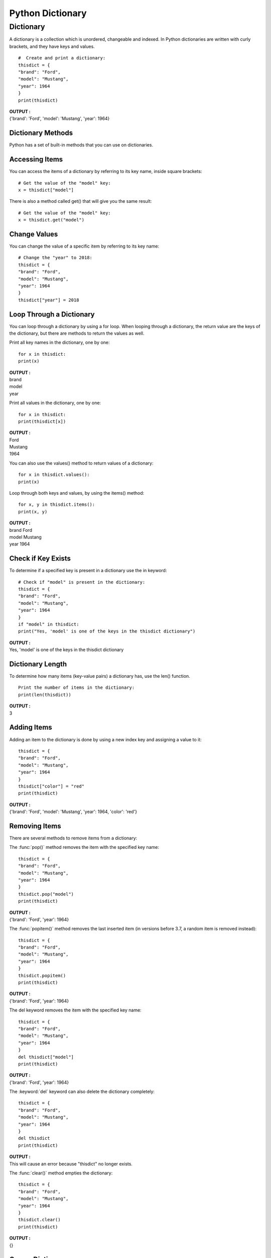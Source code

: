 =====================
Python Dictionary
=====================

.. index:: ! Dictionary
    single : Dictionary

Dictionary
===========

A dictionary is a collection which is unordered, changeable and indexed. In Python
dictionaries are written with curly brackets, and they have keys and values.
::

    #  Create and print a dictionary:
    thisdict = {
    "brand": "Ford",
    "model": "Mustang",
    "year": 1964
    }
    print(thisdict)

.. container:: outputs

    | **OUTPUT :**
    | {'brand': 'Ford', 'model': 'Mustang', 'year': 1964}

Dictionary Methods
--------------------

Python has a set of built-in methods that you can use on dictionaries.

.. csv-table::
   :header: Method,Description
   :widths: 20, 80
   :file: ../csv/dict_method.csv
   :align: center 

Accessing Items
-----------------

You can access the items of a dictionary by referring to its key name, inside square brackets:
::

    # Get the value of the "model" key:
    x = thisdict["model"]

.. function:: get()

There is also a method called get() that will give you the same result:
::

    # Get the value of the "model" key:
    x = thisdict.get("model")

Change Values
---------------

You can change the value of a specific item by referring to its key name:

::

    # Change the "year" to 2018:
    thisdict = {
    "brand": "Ford",
    "model": "Mustang",
    "year": 1964
    }
    thisdict["year"] = 2018


Loop Through a Dictionary
--------------------------

You can loop through a dictionary by using a for loop.
When looping through a dictionary, the return value are the keys of the dictionary, but there
are methods to return the values as well.

Print all key names in the dictionary, one by one:

::

    for x in thisdict:
    print(x)

.. container:: outputs

    | **OUTPUT :**
    | brand
    | model
    | year


Print all values in the dictionary, one by one:

::

    for x in thisdict:
    print(thisdict[x])

.. container:: outputs

    | **OUTPUT :**
    | Ford
    | Mustang
    | 1964


You can also use the values() method to return values of a dictionary:

.. function:: dictionary_name.values()

::

    for x in thisdict.values():
    print(x)


.. function:: items()

Loop through both keys and values, by using the items() method:

::

    for x, y in thisdict.items():
    print(x, y)

.. container:: outputs

    | **OUTPUT :**
    | brand Ford
    | model Mustang
    | year 1964


Check if Key Exists
---------------------

To determine if a specified key is present in a dictionary use the in keyword:

::

    # Check if "model" is present in the dictionary:
    thisdict = {
    "brand": "Ford",
    "model": "Mustang",
    "year": 1964
    }
    if "model" in thisdict:
    print("Yes, 'model' is one of the keys in the thisdict dictionary")

.. container:: outputs

    | **OUTPUT :**
    | Yes, 'model' is one of the keys in the thisdict dictionary


Dictionary Length
----------------------

.. function:: len()
   :noindex:

To determine how many items (key-value pairs) a dictionary has, use the len() function.
::

    Print the number of items in the dictionary:
    print(len(thisdict))

.. container:: outputs

    | **OUTPUT :**
    | 3

Adding Items
-------------

Adding an item to the dictionary is done by using a new index key and assigning a value to it:

::

    thisdict = {
    "brand": "Ford",
    "model": "Mustang",
    "year": 1964
    }
    thisdict["color"] = "red"
    print(thisdict)

.. container:: outputs

    | **OUTPUT :**
    | {'brand': 'Ford', 'model': 'Mustang', 'year': 1964, 'color': 'red'}


Removing Items
------------------

There are several methods to remove items from a dictionary:

.. function:: pop()

The :func:`pop()` method removes the item with the specified key name:

::

    thisdict = {
    "brand": "Ford",
    "model": "Mustang",
    "year": 1964
    }
    thisdict.pop("model")
    print(thisdict)

.. container:: outputs

    | **OUTPUT :**
    | {'brand': 'Ford', 'year': 1964}


.. function:: popitem()

The :func:`popitem()` method removes the last inserted item (in versions before 3.7, a random item is removed instead):

::

    thisdict = {
    "brand": "Ford",
    "model": "Mustang",
    "year": 1964
    }
    thisdict.popitem()
    print(thisdict)

.. container:: outputs

    | **OUTPUT :**
    | {'brand': 'Ford', 'year': 1964}


The del keyword removes the item with the specified key name:

::

    thisdict = {
    "brand": "Ford",
    "model": "Mustang",
    "year": 1964
    }
    del thisdict["model"]
    print(thisdict)

.. container:: outputs

    | **OUTPUT :**
    | {'brand': 'Ford', 'year': 1964}


The :keyword:`del` keyword can also delete the dictionary completely:

::

    thisdict = {
    "brand": "Ford",
    "model": "Mustang",
    "year": 1964
    }
    del thisdict
    print(thisdict)

.. container:: outputs

    | **OUTPUT :**
    | This will cause an error because "thisdict" no longer exists.


.. function:: clear()

The :func:`clear()` method empties the dictionary:

::

    thisdict = {
    "brand": "Ford",
    "model": "Mustang",
    "year": 1964
    }
    thisdict.clear()
    print(thisdict)

.. container:: outputs

    | **OUTPUT :**
    | {}

Copy a Dictionary
--------------------

You cannot copy a dictionary simply by typing ``dict2 = dict1`` , because: dict2 will only be
a reference to dict1 , and changes made in dict1 will automatically also be made in
dict2 .

.. function:: copy()

There are ways to make a copy, one way is to use the built-in Dictionary method :func:`copy()`.
::

    # Make a copy of a dictionary with the copy() method:
    thisdict = {
    "brand": "Ford",
    "model": "Mustang",
    "year": 1964
    }
    mydict = thisdict.copy()
    print(mydict)

.. container:: outputs

    | **OUTPUT :**
    | {'brand': 'Ford', 'model': 'Mustang', 'year': 1964}


Another way to make a copy is to use the built-in function dict() .
::

    # Make a copy of a dictionary with the dict() function:
    thisdict = {
    "brand": "Ford",
    "model": "Mustang",
    6"year": 1964
    }
    mydict = dict(thisdict)
    print(mydict)


Nested Dictionaries
--------------------

A dictionary can also contain many dictionaries, this is called nested dictionaries.
::

    # Create a dictionary that contain three dictionaries:
    myfamily = {
    "child1" : {
    "name" : "Emil",
    "year" : 2004
    },
    "child2" : {
    "name" : "Tobias",
    "year" : 2007
    },
    "child3" : {
    "name" : "Linus",
    "year" : 2011
    }
    }

Or, if you want to nest three dictionaries that already exists as dictionaries:

Create three dictionaries, then create one dictionary that will contain the other three
::

    dictionaries:
    child1 = {
    "name" : "Emil",
    "year" : 2004
    }
    7child2 = {
    "name" : "Tobias",
    "year" : 2007
    }
    child3 = {
    "name" : "Linus",
    "year" : 2011
    }
    myfamily = {
    "child1" : child1,
    "child2" : child2,
    "child3" : child3
    }

The dict() Constructor
-----------------------

It is also possible to use the dict() constructor to make a new dictionary:
::

    thisdict = dict(brand="Ford", model="Mustang", year=1964)
    # note that keywords are not string literals
    # note the use of equals rather than colon for the assignment
    print(thisdict)

.. container:: outputs

    | **OUTPUT :**
    | {'brand': 'Ford', 'model': 'Mustang', 'year': 1964}

.. function:: update()

In Python Dictionary, update() method updates the dictionary with the elements from the another dictionary object or from an iterable of key/value pairs.

Update with another Dictionary:
::

    # Dictionary with three items  
    Dictionary1 = { 'A': 'Geeks', 'B': 'For', } 
    Dictionary2 = { 'B': 'Geeks' } 
    
    # Dictionary before Updation 
    print("Original Dictionary:") 
    print(Dictionary1) 
    
    # update the value of key 'B' 
    Dictionary1.update(Dictionary2) 
    print("Dictionary after updation:") 
    print(Dictionary1)

.. container:: outputs

    | **OUTPUT :**
    | Original Dictionary:
    | {'A': 'Geeks', 'B': 'For'}

    | Dictionary after updation:
    | {'A': 'Geeks', 'B': 'Geeks'}

Update with an iterable:
::

    # Dictionary with single item  
    Dictionary1 = { 'A': 'Geeks'} 
    
    # Dictionary before Updation 
    print("Original Dictionary:") 
    print(Dictionary1) 
    
    # update the Dictionary with iterable 
    Dictionary1.update(B = 'For', C = 'Geeks') 
    print("Dictionary after updation:") 
    print(Dictionary1) 

.. container:: outputs

    | **OUTPUT :**
    | Original Dictionary:
    | {'A': 'Geeks'}
    | Dictionary after updation:
    | {'C': 'Geeks', 'B': 'For', 'A': 'Geeks'}

.. function:: setdefault()

Dictionary in Python is an unordered collection of data values, used to store data values like a map, which unlike other Data Types that hold only single value as an element, Dictionary holds key : value pair.
::

    # Dictionary with single item  
    Dictionary1 = { 'A': 'Geeks', 'B': 'For', 'C': 'Geeks'} 
    
    # using setdefault() method 
    Third_value = Dictionary1.setdefault('C') 
    print("Dictionary:", Dictionary1) 
    print("Third_value:", Third_value) 

.. container:: outputs

    | **OUTPUT :**
    | Dictionary: {'A': 'Geeks', 'C': 'Geeks', 'B': 'For'}
    | Third_value: Geeks

.. function:: keys()

keys() method in Python Dictionary, returns a view object that displays a list of all the keys in the dictionary.
::

    Dictionary1 = {'A': 'Geeks', 'B': 'For'} 

    # Printing keys of dictionary 
    print("Keys before Dictionary Updation:") 
    keys = Dictionary1.keys() 
    print(keys) 

    # adding an element to the dictionary 
    Dictionary1.update({'C':'Geeks'}) 

    print('\nAfter dictionary is updated:') 
    print(keys) 

.. container:: outputs

    | **OUTPUT :**
    | Keys before Dictionary Updation:
    | dict_keys(['B', 'A'])
    |
    | After dictionary is updated:
    | dict_keys(['B', 'A', 'C'])

.. function:: has_key()

In Python Dictionary, has_key() method returns true if specified key is present in the dictionary, else returns false.
::

    Dictionary1 = { 'A': 'Geeks', 'B': 'For', 'C': 'Geeks' } 
    print("Dictionary to be checked: ") 
    print(Dictionary1) 

    print(Dictionary1.has_key('A')) 
    print(Dictionary1.has_key('For'))

.. container:: outputs

    | **OUTPUT :**
    | Dictionary to be checked: 
    | {'A': 'Geeks', 'C': 'Geeks', 'B': 'For'}
    | True
    | False

.. function:: fromkeys()

Generate a dictionary from the given keys.
::

    seq = { 'a', 'b', 'c', 'd', 'e' } 
    lis1 = [ 2, 3 ] 

    res_dict = dict.fromkeys(seq, lis1) 

    # Printing created dict 
    print ("The newly created dict with list values : "+ str(res_dict))

    # appending to lis1 
    lis1.append(4) 
      
    # Printing dict after appending 
    print ("The dict with list values after appending : "+ str(res_dict)) 

.. container:: outputs

    | **OUTPUT :**
    | The newly created dict with list values : {‘d’: [2, 3], ‘e’: [2, 3], ‘c’: [2, 3], ‘a’: [2, 3], ‘b’: [2, 3]}
    | The dict with list values after appending : {‘d’: [2, 3, 4], ‘e’: [2, 3, 4], ‘c’: [2, 3, 4], ‘a’: [2, 3, 4], ‘b’: [2, 3, 4]}

.. function:: cmp()

Python dictionary method cmp() compares two dictionaries based on key and values.

**This method returns 0 if both dictionaries are equal, -1 if dict1 < dict2 and 1 if dict1 > dic2**
::

    dict1 = {'Name': 'Zara', 'Age': 7};
    dict2 = {'Name': 'Mahnaz', 'Age': 27};
    dict3 = {'Name': 'Abid', 'Age': 27};
    dict4 = {'Name': 'Zara', 'Age': 7};
    print "Return Value : %d" %  cmp (dict1, dict2)
    print "Return Value : %d" %  cmp (dict2, dict3)
    print "Return Value : %d" %  cmp (dict1, dict4)

.. container:: outputs

    | **OUTPUT :**
    | Return Value : -1
    | Return Value : 1
    | Return Value : 0



